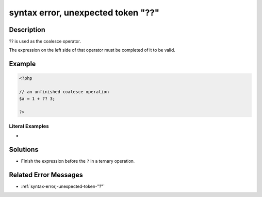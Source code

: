 .. _syntax-error,-unexpected-token-"??":

syntax error, unexpected token "??"
-----------------------------------
 
	.. meta::
		:description:
			syntax error, unexpected token "??": .

		:og:type: article
		:og:title: syntax error, unexpected token &quot;??&quot;
		:og:description: 
		:og:url: https://php-errors.readthedocs.io/en/latest/messages/syntax-error%2C-unexpected-token-%22%3F%3F%22.html

Description
___________
 
?? is used as the coalesce operator. 

The expression on the left side of that operator must be completed of it to be valid.



Example
_______

.. code-block:: php

   <?php
   
   // an unfinished coalesce operation
   $a = 1 + ?? 3;
   
   ?>


Literal Examples
****************
+ 

Solutions
_________

+ Finish the expression before the ``?`` in a ternary operation.

Related Error Messages
______________________

+ :ref:`syntax-error,-unexpected-token-"?"`
